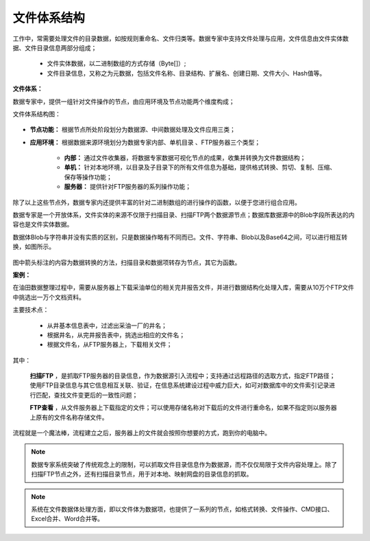 ﻿.. FileSystem

文件体系结构
===============================

工作中，常需要处理文件的目录数据，如按规则重命名、文件归类等。数据专家中支持文件处理与应用，文件信息由文件实体数据、文件目录信息两部分组成；

  * 文件实体数据，以二进制数组的方式存储（Byte[]）; 
  * 文件目录信息，又称之为元数据，包括文件名称、目录结构、扩展名、创建日期、文件大小、Hash值等。

.. figure:: images/FileSystem01.jpg
     :align: center
     :figwidth: 90% 
     :name: plate 	
 
**文件体系：**
 
数据专家中，提供一组针对文件操作的节点，由应用环境及节点功能两个维度构成；

文件体系结构图：
  
.. figure:: images/FileSystem02.jpg
     :align: center
     :figwidth: 90% 
     :name: plate 	
	 
* **节点功能：** 根据节点所处阶段划分为数据源、中间数据处理及文件应用三类；  
  
* **应用环境：** 根据数据来源环境划分为数据专家内部、单机目录 、FTP服务器三个类型；
  
   * **内部：** 通过文件收集器，将数据专家数据可视化节点的成果，收集并转换为文件数据结构；
	 
   * **单机：** 针对本地环境，以目录及子目录下的所有文件信息为基础，提供格式转换、剪切、复制、压缩、保存等操作功能；
	 
   * **服务器：** 提供针对FTP服务器的系列操作功能；
	 
除了以上这些节点外，数据专家内还提供丰富的针对二进制数组的进行操作的函数，以便于您进行组合应用。

数据专家是一个开放体系，文件实体的来源不仅限于扫描目录、扫描FTP两个数据源节点；数据库数据源中的Blob字段所表达的内容也是文件实体数据。
	 
数据体Blob与字符串并没有实质的区别，只是数据操作略有不同而已。文件、字符串、Blob以及Base64之间，可以进行相互转换，如图所示。

.. figure:: images/FileSystem03.png
     :align: center
     :figwidth: 80% 
     :name: plate
	 
图中箭头标注的内容为数据转换的方法，扫描目录和数据项转存为节点，其它为函数。

**案例：**

在油田数据整理过程中，需要从服务器上下载采油单位的相关完井报告文件，并进行数据结构化处理入库，需要从10万个FTP文件中挑选出一万个文档资料。
 
主要技术点：
 
  * 从井基本信息表中，过滤出采油一厂的井名；
  * 根据井名，从完井报告表中，挑选出相应的文件名；
  * 根据文件名，从FTP服务器上，下载相关文件；
 
 
.. figure:: images/FileSystem04.png
     :align: center
     :figwidth: 90% 
     :name: plate 	
	 
其中：	 
  
  **扫描FTP** ，是抓取FTP服务器的目录信息，作为数据源引入流程中；支持通过远程路径的选取方式，指定FTP路径；使用FTP目录信息与其它信息相互关联、验证，在信息系统建设过程中威力巨大，如可对数据库中的文件索引记录进行匹配，查找文件变更后的一致性问题；
  
  **FTP查看** ，从文件服务器上下载指定的文件；可以使用存储名称对下载后的文件进行重命名，如果不指定则以服务器上原有的文件名称存储文件。


	 
流程就是一个魔法棒，流程建立之后，服务器上的文件就会按照你想要的方式，跑到你的电脑中。

.. figure:: images/FileSystem05.jpg
     :align: center
     :figwidth: 90% 
     :name: plate 	

.. note::	
 
  数据专家系统突破了传统观念上的限制，可以抓取文件目录信息作为数据源，而不仅仅局限于文件内容处理上。除了扫描FTP节点之外，还有扫描目录节点，用于对本地、映射网盘的目录信息的抓取。

.. note::

  系统在文件数据体处理方面，即以文件体为数据项，也提供了一系列的节点，如格式转换、文件操作、CMD接口、Excel合并、Word合并等。
